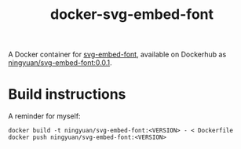 #+title: docker-svg-embed-font

A Docker container for [[https://github.com/BTBurke/svg-embed-font][svg-embed-font]], available on Dockerhub as [[https://hub.docker.com/repository/docker/ningyuan/svg-embed-font/general][ningyuan/svg-embed-font:0.0.1]].

* Build instructions

A reminder for myself:

#+begin_src
docker build -t ningyuan/svg-embed-font:<VERSION> - < Dockerfile
docker push ningyuan/svg-embed-font:<VERSION>
#+end_src
